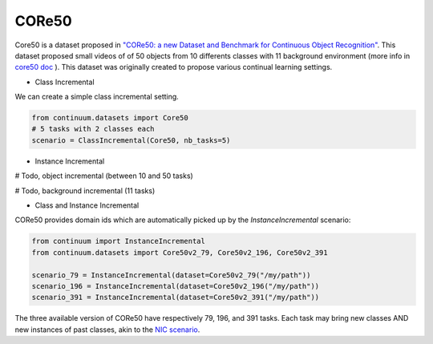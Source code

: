 CORe50
-----------------

Core50 is a dataset proposed in
`"CORe50: a new Dataset and Benchmark for Continuous Object Recognition" <http://proceedings.mlr.press/v78/lomonaco17a.html>`__.
This dataset proposed small videos of of 50 objects from 10 differents classes
with 11 background environment (more info in `core50 doc <https://vlomonaco.github.io/core50/index.html#dataset>`__ ).
This dataset was originally created to propose various continual learning settings.

- Class Incremental

We can create a simple class incremental setting.

.. code-block:: python

    from continuum.datasets import Core50
    # 5 tasks with 2 classes each
    scenario = ClassIncremental(Core50, nb_tasks=5)

- Instance Incremental

# Todo, object incremental (between 10 and 50 tasks)

# Todo, background incremental (11 tasks)


- Class and Instance Incremental


CORe50 provides domain ids which are automatically picked up by the `InstanceIncremental` scenario:


.. code-block:: python

    from continuum import InstanceIncremental
    from continuum.datasets import Core50v2_79, Core50v2_196, Core50v2_391

    scenario_79 = InstanceIncremental(dataset=Core50v2_79("/my/path"))
    scenario_196 = InstanceIncremental(dataset=Core50v2_196("/my/path"))
    scenario_391 = InstanceIncremental(dataset=Core50v2_391("/my/path"))


The three available version of CORe50 have respectively 79, 196, and 391 tasks. Each task may bring
new classes AND new instances of past classes, akin to the `NIC scenario <http://proceedings.mlr.press/v78/lomonaco17a.html>`_.
